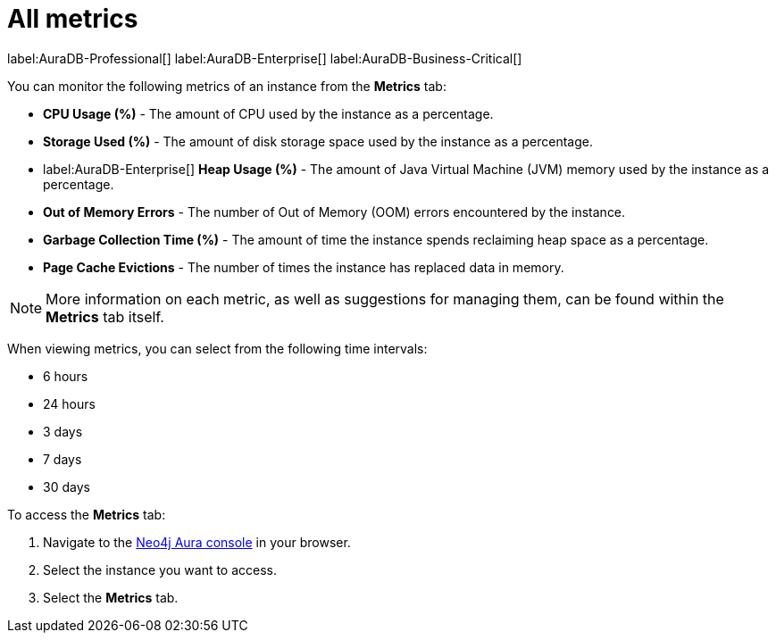 [[aura-monitoring]]
= All metrics

label:AuraDB-Professional[]
label:AuraDB-Enterprise[]
label:AuraDB-Business-Critical[]

You can monitor the following metrics of an instance from the *Metrics* tab:

* *CPU Usage (%)* - The amount of CPU used by the instance as a percentage.
* *Storage Used (%)* - The amount of disk storage space used by the instance as a percentage.
* label:AuraDB-Enterprise[] *Heap Usage (%)* - The amount of Java Virtual Machine (JVM) memory used by the instance as a percentage.
* *Out of Memory Errors* - The number of Out of Memory (OOM) errors encountered by the instance.
* *Garbage Collection Time (%)* - The amount of time the instance spends reclaiming heap space as a percentage.
* *Page Cache Evictions* - The number of times the instance has replaced data in memory.

[NOTE]
====
More information on each metric, as well as suggestions for managing them, can be found within the *Metrics* tab itself.
====

When viewing metrics, you can select from the following time intervals:

* 6 hours
* 24 hours
* 3 days
* 7 days
* 30 days

To access the *Metrics* tab:

. Navigate to the https://console.neo4j.io/?product=aura-db[Neo4j Aura console] in your browser.
. Select the instance you want to access.
. Select the *Metrics* tab.